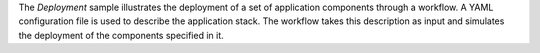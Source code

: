 The *Deployment* sample illustrates the deployment of a set of application components through a workflow. A YAML
configuration file is used to describe the application stack. The workflow takes this description as input and simulates
the deployment of the components specified in it.


